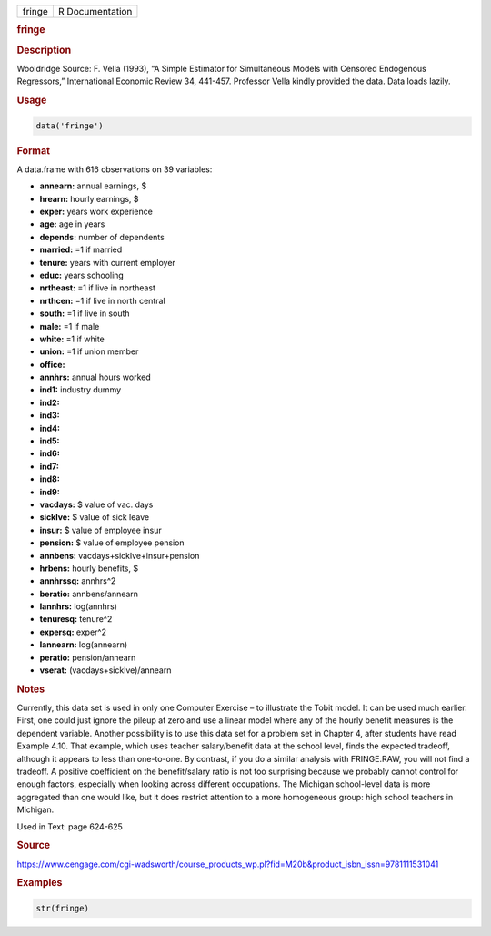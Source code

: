 .. container::

   ====== ===============
   fringe R Documentation
   ====== ===============

   .. rubric:: fringe
      :name: fringe

   .. rubric:: Description
      :name: description

   Wooldridge Source: F. Vella (1993), “A Simple Estimator for
   Simultaneous Models with Censored Endogenous Regressors,”
   International Economic Review 34, 441-457. Professor Vella kindly
   provided the data. Data loads lazily.

   .. rubric:: Usage
      :name: usage

   .. code:: R

      data('fringe')

   .. rubric:: Format
      :name: format

   A data.frame with 616 observations on 39 variables:

   -  **annearn:** annual earnings, $

   -  **hrearn:** hourly earnings, $

   -  **exper:** years work experience

   -  **age:** age in years

   -  **depends:** number of dependents

   -  **married:** =1 if married

   -  **tenure:** years with current employer

   -  **educ:** years schooling

   -  **nrtheast:** =1 if live in northeast

   -  **nrthcen:** =1 if live in north central

   -  **south:** =1 if live in south

   -  **male:** =1 if male

   -  **white:** =1 if white

   -  **union:** =1 if union member

   -  **office:**

   -  **annhrs:** annual hours worked

   -  **ind1:** industry dummy

   -  **ind2:**

   -  **ind3:**

   -  **ind4:**

   -  **ind5:**

   -  **ind6:**

   -  **ind7:**

   -  **ind8:**

   -  **ind9:**

   -  **vacdays:** $ value of vac. days

   -  **sicklve:** $ value of sick leave

   -  **insur:** $ value of employee insur

   -  **pension:** $ value of employee pension

   -  **annbens:** vacdays+sicklve+insur+pension

   -  **hrbens:** hourly benefits, $

   -  **annhrssq:** annhrs^2

   -  **beratio:** annbens/annearn

   -  **lannhrs:** log(annhrs)

   -  **tenuresq:** tenure^2

   -  **expersq:** exper^2

   -  **lannearn:** log(annearn)

   -  **peratio:** pension/annearn

   -  **vserat:** (vacdays+sicklve)/annearn

   .. rubric:: Notes
      :name: notes

   Currently, this data set is used in only one Computer Exercise – to
   illustrate the Tobit model. It can be used much earlier. First, one
   could just ignore the pileup at zero and use a linear model where any
   of the hourly benefit measures is the dependent variable. Another
   possibility is to use this data set for a problem set in Chapter 4,
   after students have read Example 4.10. That example, which uses
   teacher salary/benefit data at the school level, finds the expected
   tradeoff, although it appears to less than one-to-one. By contrast,
   if you do a similar analysis with FRINGE.RAW, you will not find a
   tradeoff. A positive coefficient on the benefit/salary ratio is not
   too surprising because we probably cannot control for enough factors,
   especially when looking across different occupations. The Michigan
   school-level data is more aggregated than one would like, but it does
   restrict attention to a more homogeneous group: high school teachers
   in Michigan.

   Used in Text: page 624-625

   .. rubric:: Source
      :name: source

   https://www.cengage.com/cgi-wadsworth/course_products_wp.pl?fid=M20b&product_isbn_issn=9781111531041

   .. rubric:: Examples
      :name: examples

   .. code:: R

       str(fringe)
